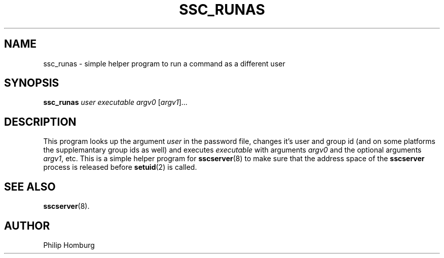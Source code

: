 .TH SSC_RUNAS 8
.SH NAME
ssc_runas \- simple helper program to run a command as a different user
.SH SYNOPSIS
.B ssc_runas
.I user
.I executable
.I argv0
.RI [ argv1 ]...
.SH DESCRIPTION
This program looks up the argument
.I user
in the password file, changes it's user and group id (and on some
platforms the supplemantary group ids as well) and executes 
.I executable
with arguments
.I argv0
and the optional arguments 
.IR argv1 ,
etc.
This is a simple helper program for
.BR sscserver (8)
to make sure that the address space of the
.B sscserver
process is released before
.BR setuid (2)
is called.
.SH "SEE ALSO"
.BR sscserver (8).
.SH AUTHOR
Philip Homburg

.\"
.\" $PchId: ssc_runas.8,v 1.1 2005/05/13 10:03:37 philip Exp $
